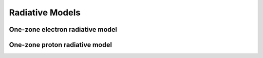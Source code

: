 .. _radiative:

Radiative Models
================


One-zone electron radiative model
---------------------------------
.. _electron:



One-zone proton radiative model
-------------------------------
.. _proton:
